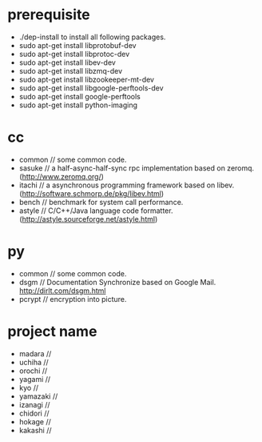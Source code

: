 * prerequisite
   - ./dep-install to install all following packages.
   - sudo apt-get install libprotobuf-dev
   - sudo apt-get install libprotoc-dev
   - sudo apt-get install libev-dev
   - sudo apt-get install libzmq-dev
   - sudo apt-get install libzookeeper-mt-dev
   - sudo apt-get install libgoogle-perftools-dev
   - sudo apt-get install google-perftools   
   - sudo apt-get install python-imaging
* cc
   - common // some common code.
   - sasuke // a half-async-half-sync rpc implementation based on zeromq.(http://www.zeromq.org/)
   - itachi // a asynchronous programming framework based on libev.(http://software.schmorp.de/pkg/libev.html)
   - bench // benchmark for system call performance.
   - astyle // C/C++/Java language code formatter.(http://astyle.sourceforge.net/astyle.html)

* py
   - common // some common code.
   - dsgm // Documentation Synchronize based on Google Mail. http://dirlt.com/dsgm.html
   - pcrypt // encryption into picture.

* project name
   - madara //
   - uchiha // 
   - orochi //
   - yagami //
   - kyo //
   - yamazaki //
   - izanagi //
   - chidori //
   - hokage //
   - kakashi // 

